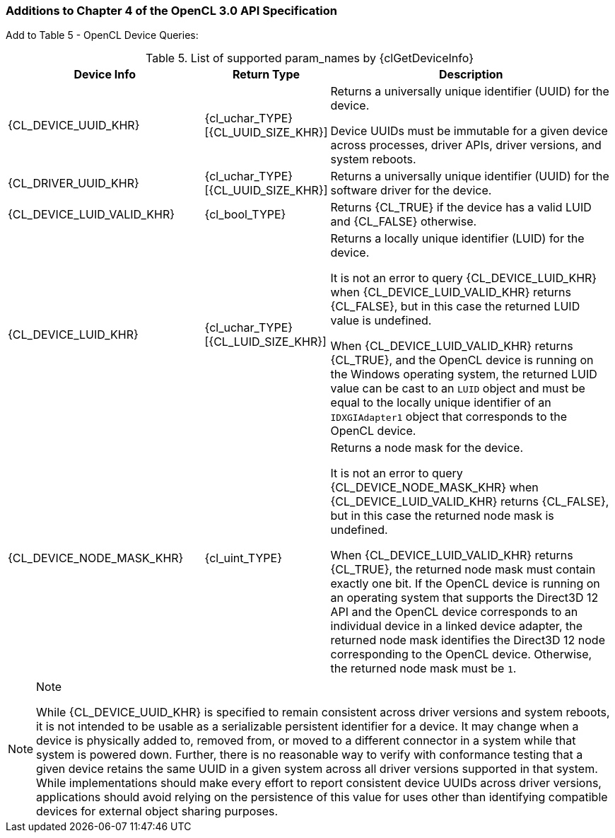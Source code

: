 ifdef::cl_khr_device_uuid[]
endif::cl_khr_device_uuid[]

=== Additions to Chapter 4 of the OpenCL 3.0 API Specification

Add to Table 5 - OpenCL Device Queries:

[caption="Table 5. "]
.List of supported param_names by {clGetDeviceInfo}
[width="100%",cols="<33%,<17%,<50%",options="header"]
|====
| *Device Info* | *Return Type* | *Description*
| {CL_DEVICE_UUID_KHR}
  | {cl_uchar_TYPE}[{CL_UUID_SIZE_KHR}]
    | Returns a universally unique identifier (UUID) for the device.

      Device UUIDs must be immutable for a given device across processes,
      driver APIs, driver versions, and system reboots.
| {CL_DRIVER_UUID_KHR}
  | {cl_uchar_TYPE}[{CL_UUID_SIZE_KHR}]
    | Returns a universally unique identifier (UUID) for the software driver
      for the device.
| {CL_DEVICE_LUID_VALID_KHR}
  | {cl_bool_TYPE}
    | Returns {CL_TRUE} if the device has a valid LUID and {CL_FALSE}
      otherwise.
| {CL_DEVICE_LUID_KHR}
  | {cl_uchar_TYPE}[{CL_LUID_SIZE_KHR}]
    | Returns a locally unique identifier (LUID) for the device.

      It is not an error to query {CL_DEVICE_LUID_KHR} when
      {CL_DEVICE_LUID_VALID_KHR} returns {CL_FALSE}, but in this case the
      returned LUID value is undefined.

      When {CL_DEVICE_LUID_VALID_KHR} returns {CL_TRUE}, and the OpenCL
      device is running on the Windows operating system, the returned LUID
      value can be cast to an `LUID` object and must be equal to the locally
      unique identifier of an `IDXGIAdapter1` object that corresponds to the
      OpenCL device.
| {CL_DEVICE_NODE_MASK_KHR}
  | {cl_uint_TYPE}
    | Returns a node mask for the device.

      It is not an error to query {CL_DEVICE_NODE_MASK_KHR} when
      {CL_DEVICE_LUID_VALID_KHR} returns {CL_FALSE}, but in this case the
      returned node mask is undefined.

      When {CL_DEVICE_LUID_VALID_KHR} returns {CL_TRUE}, the returned node
      mask must contain exactly one bit.
      If the OpenCL device is running on an operating system that supports
      the Direct3D 12 API and the OpenCL device corresponds to an individual
      device in a linked device adapter, the returned node mask identifies
      the Direct3D 12 node corresponding to the OpenCL device.
      Otherwise, the returned node mask must be `1`.
|====

[NOTE]
.Note
====
While {CL_DEVICE_UUID_KHR} is specified to remain consistent across driver
versions and system reboots, it is not intended to be usable as a
serializable persistent identifier for a device.
It may change when a device is physically added to, removed from, or moved
to a different connector in a system while that system is powered down.
Further, there is no reasonable way to verify with conformance testing that
a given device retains the same UUID in a given system across all driver
versions supported in that system.
While implementations should make every effort to report consistent device
UUIDs across driver versions, applications should avoid relying on the
persistence of this value for uses other than identifying compatible devices
for external object sharing purposes.
====
